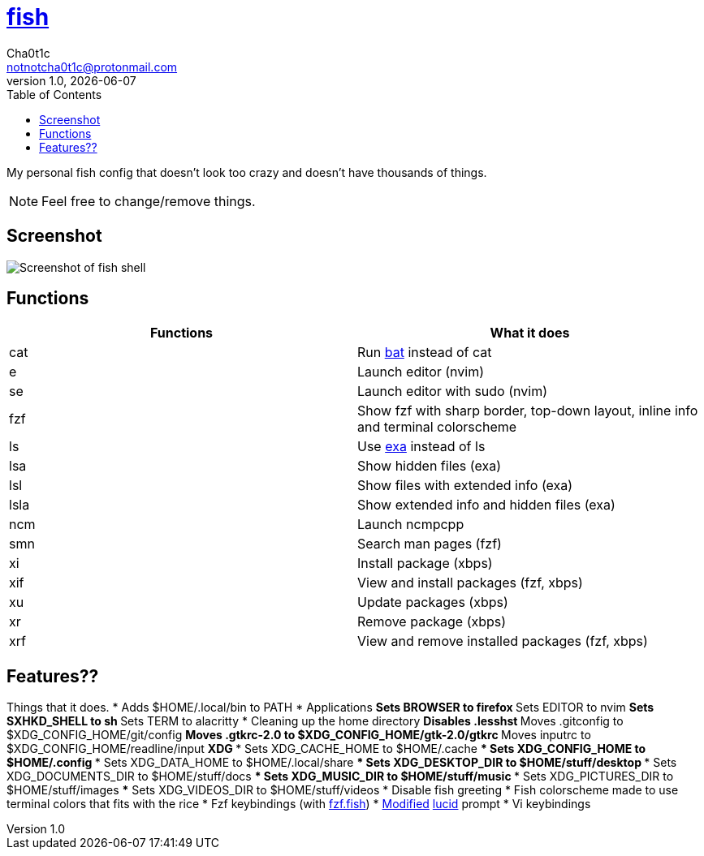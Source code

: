 = https://fishshell.com[fish]
Cha0t1c <notnotcha0t1c@protonmail.com>
v1.0, {docdate}
:toc:

My personal fish config that doesn't look too crazy and doesn't have thousands of things.

NOTE: Feel free to change/remove things.

== Screenshot
image::../../.images/fish.png[Screenshot of fish shell]

== Functions
|===
|Functions|What it does

|cat
|Run https://github.com/sharkdp/bat[bat] instead of cat

|e
|Launch editor (nvim)

|se
|Launch editor with sudo (nvim)

|fzf
|Show fzf with sharp border, top-down layout, inline info and terminal colorscheme

|ls
|Use https://github.com/ogham/exa[exa] instead of ls

|lsa
|Show hidden files (exa)

|lsl
|Show files with extended info (exa)

|lsla
|Show extended info and hidden files (exa)

|ncm
|Launch ncmpcpp

|smn
|Search man pages (fzf)

|xi
|Install package (xbps)

|xif
|View and install packages (fzf, xbps)

|xu
|Update packages (xbps)

|xr
|Remove package (xbps)

|xrf
|View and remove installed packages (fzf, xbps)

|===

== Features??
Things that it does.
* Adds $HOME/.local/bin to PATH
* Applications
** Sets BROWSER to firefox
** Sets EDITOR to nvim
** Sets SXHKD_SHELL to sh
** Sets TERM to alacritty
* Cleaning up the home directory
** Disables .lesshst
** Moves .gitconfig to $XDG_CONFIG_HOME/git/config
** Moves .gtkrc-2.0 to $XDG_CONFIG_HOME/gtk-2.0/gtkrc
** Moves inputrc to $XDG_CONFIG_HOME/readline/input
** XDG
*** Sets XDG_CACHE_HOME to $HOME/.cache
*** Sets XDG_CONFIG_HOME to $HOME/.config
*** Sets XDG_DATA_HOME to $HOME/.local/share
*** Sets XDG_DESKTOP_DIR to $HOME/stuff/desktop
*** Sets XDG_DOCUMENTS_DIR to $HOME/stuff/docs
*** Sets XDG_MUSIC_DIR to $HOME/stuff/music
*** Sets XDG_PICTURES_DIR to $HOME/stuff/images
*** Sets XDG_VIDEOS_DIR to $HOME/stuff/videos
* Disable fish greeting
* Fish colorscheme made to use terminal colors that fits with the rice
* Fzf keybindings (with https://github.com/PatrickF1[fzf.fish])
* https://github.com/Ch40t1c/lucid.fish[Modified] https://github.com/mattgreen/lucid.fish[lucid] prompt
* Vi keybindings
